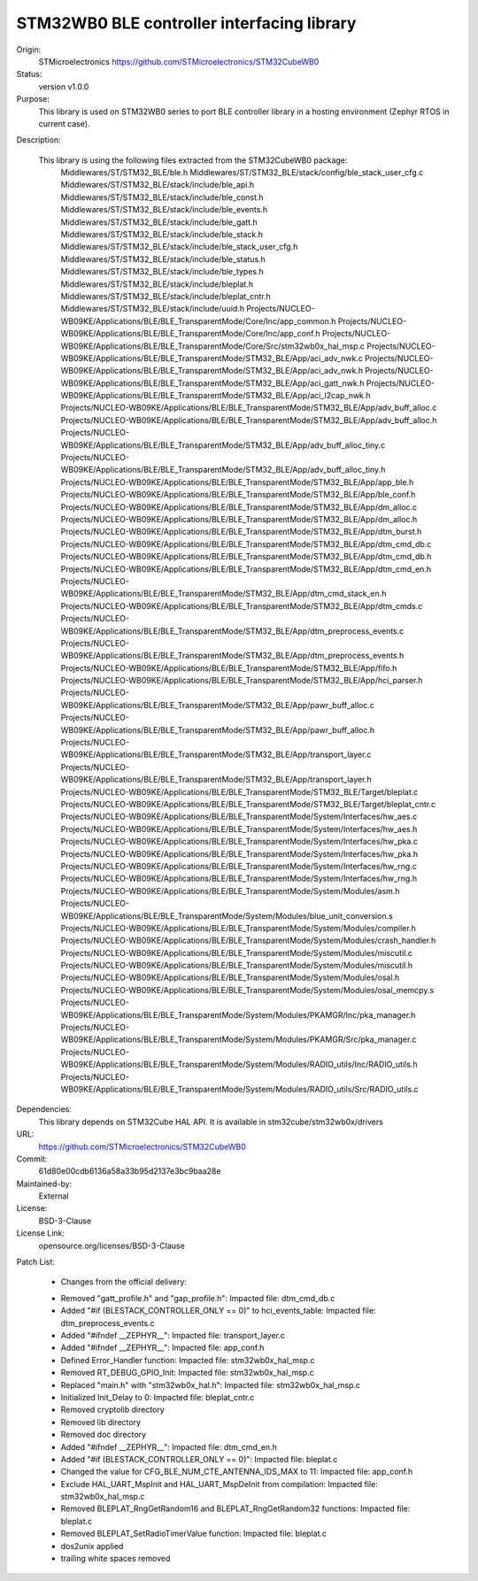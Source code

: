 STM32WB0 BLE controller interfacing library
###########################################

Origin:
   STMicroelectronics
   https://github.com/STMicroelectronics/STM32CubeWB0

Status:
   version v1.0.0

Purpose:
   This library is used on STM32WB0 series to port BLE controller library in
   a hosting environment (Zephyr RTOS in current case).

Description:

   This library is using the following files extracted from the STM32CubeWB0 package:
      Middlewares/ST/STM32_BLE/ble.h
      Middlewares/ST/STM32_BLE/stack/config/ble_stack_user_cfg.c
      Middlewares/ST/STM32_BLE/stack/include/ble_api.h
      Middlewares/ST/STM32_BLE/stack/include/ble_const.h
      Middlewares/ST/STM32_BLE/stack/include/ble_events.h
      Middlewares/ST/STM32_BLE/stack/include/ble_gatt.h
      Middlewares/ST/STM32_BLE/stack/include/ble_stack.h
      Middlewares/ST/STM32_BLE/stack/include/ble_stack_user_cfg.h
      Middlewares/ST/STM32_BLE/stack/include/ble_status.h
      Middlewares/ST/STM32_BLE/stack/include/ble_types.h
      Middlewares/ST/STM32_BLE/stack/include/bleplat.h
      Middlewares/ST/STM32_BLE/stack/include/bleplat_cntr.h
      Middlewares/ST/STM32_BLE/stack/include/uuid.h
      Projects/NUCLEO-WB09KE/Applications/BLE/BLE_TransparentMode/Core/Inc/app_common.h
      Projects/NUCLEO-WB09KE/Applications/BLE/BLE_TransparentMode/Core/Inc/app_conf.h
      Projects/NUCLEO-WB09KE/Applications/BLE/BLE_TransparentMode/Core/Src/stm32wb0x_hal_msp.c
      Projects/NUCLEO-WB09KE/Applications/BLE/BLE_TransparentMode/STM32_BLE/App/aci_adv_nwk.c
      Projects/NUCLEO-WB09KE/Applications/BLE/BLE_TransparentMode/STM32_BLE/App/aci_adv_nwk.h
      Projects/NUCLEO-WB09KE/Applications/BLE/BLE_TransparentMode/STM32_BLE/App/aci_gatt_nwk.h
      Projects/NUCLEO-WB09KE/Applications/BLE/BLE_TransparentMode/STM32_BLE/App/aci_l2cap_nwk.h
      Projects/NUCLEO-WB09KE/Applications/BLE/BLE_TransparentMode/STM32_BLE/App/adv_buff_alloc.c
      Projects/NUCLEO-WB09KE/Applications/BLE/BLE_TransparentMode/STM32_BLE/App/adv_buff_alloc.h
      Projects/NUCLEO-WB09KE/Applications/BLE/BLE_TransparentMode/STM32_BLE/App/adv_buff_alloc_tiny.c
      Projects/NUCLEO-WB09KE/Applications/BLE/BLE_TransparentMode/STM32_BLE/App/adv_buff_alloc_tiny.h
      Projects/NUCLEO-WB09KE/Applications/BLE/BLE_TransparentMode/STM32_BLE/App/app_ble.h
      Projects/NUCLEO-WB09KE/Applications/BLE/BLE_TransparentMode/STM32_BLE/App/ble_conf.h
      Projects/NUCLEO-WB09KE/Applications/BLE/BLE_TransparentMode/STM32_BLE/App/dm_alloc.c
      Projects/NUCLEO-WB09KE/Applications/BLE/BLE_TransparentMode/STM32_BLE/App/dm_alloc.h
      Projects/NUCLEO-WB09KE/Applications/BLE/BLE_TransparentMode/STM32_BLE/App/dtm_burst.h
      Projects/NUCLEO-WB09KE/Applications/BLE/BLE_TransparentMode/STM32_BLE/App/dtm_cmd_db.c
      Projects/NUCLEO-WB09KE/Applications/BLE/BLE_TransparentMode/STM32_BLE/App/dtm_cmd_db.h
      Projects/NUCLEO-WB09KE/Applications/BLE/BLE_TransparentMode/STM32_BLE/App/dtm_cmd_en.h
      Projects/NUCLEO-WB09KE/Applications/BLE/BLE_TransparentMode/STM32_BLE/App/dtm_cmd_stack_en.h
      Projects/NUCLEO-WB09KE/Applications/BLE/BLE_TransparentMode/STM32_BLE/App/dtm_cmds.c
      Projects/NUCLEO-WB09KE/Applications/BLE/BLE_TransparentMode/STM32_BLE/App/dtm_preprocess_events.c
      Projects/NUCLEO-WB09KE/Applications/BLE/BLE_TransparentMode/STM32_BLE/App/dtm_preprocess_events.h
      Projects/NUCLEO-WB09KE/Applications/BLE/BLE_TransparentMode/STM32_BLE/App/fifo.h
      Projects/NUCLEO-WB09KE/Applications/BLE/BLE_TransparentMode/STM32_BLE/App/hci_parser.h
      Projects/NUCLEO-WB09KE/Applications/BLE/BLE_TransparentMode/STM32_BLE/App/pawr_buff_alloc.c
      Projects/NUCLEO-WB09KE/Applications/BLE/BLE_TransparentMode/STM32_BLE/App/pawr_buff_alloc.h
      Projects/NUCLEO-WB09KE/Applications/BLE/BLE_TransparentMode/STM32_BLE/App/transport_layer.c
      Projects/NUCLEO-WB09KE/Applications/BLE/BLE_TransparentMode/STM32_BLE/App/transport_layer.h
      Projects/NUCLEO-WB09KE/Applications/BLE/BLE_TransparentMode/STM32_BLE/Target/bleplat.c
      Projects/NUCLEO-WB09KE/Applications/BLE/BLE_TransparentMode/STM32_BLE/Target/bleplat_cntr.c
      Projects/NUCLEO-WB09KE/Applications/BLE/BLE_TransparentMode/System/Interfaces/hw_aes.c
      Projects/NUCLEO-WB09KE/Applications/BLE/BLE_TransparentMode/System/Interfaces/hw_aes.h
      Projects/NUCLEO-WB09KE/Applications/BLE/BLE_TransparentMode/System/Interfaces/hw_pka.c
      Projects/NUCLEO-WB09KE/Applications/BLE/BLE_TransparentMode/System/Interfaces/hw_pka.h
      Projects/NUCLEO-WB09KE/Applications/BLE/BLE_TransparentMode/System/Interfaces/hw_rng.c
      Projects/NUCLEO-WB09KE/Applications/BLE/BLE_TransparentMode/System/Interfaces/hw_rng.h
      Projects/NUCLEO-WB09KE/Applications/BLE/BLE_TransparentMode/System/Modules/asm.h
      Projects/NUCLEO-WB09KE/Applications/BLE/BLE_TransparentMode/System/Modules/blue_unit_conversion.s
      Projects/NUCLEO-WB09KE/Applications/BLE/BLE_TransparentMode/System/Modules/compiler.h
      Projects/NUCLEO-WB09KE/Applications/BLE/BLE_TransparentMode/System/Modules/crash_handler.h
      Projects/NUCLEO-WB09KE/Applications/BLE/BLE_TransparentMode/System/Modules/miscutil.c
      Projects/NUCLEO-WB09KE/Applications/BLE/BLE_TransparentMode/System/Modules/miscutil.h
      Projects/NUCLEO-WB09KE/Applications/BLE/BLE_TransparentMode/System/Modules/osal.h
      Projects/NUCLEO-WB09KE/Applications/BLE/BLE_TransparentMode/System/Modules/osal_memcpy.s
      Projects/NUCLEO-WB09KE/Applications/BLE/BLE_TransparentMode/System/Modules/PKAMGR/Inc/pka_manager.h
      Projects/NUCLEO-WB09KE/Applications/BLE/BLE_TransparentMode/System/Modules/PKAMGR/Src/pka_manager.c
      Projects/NUCLEO-WB09KE/Applications/BLE/BLE_TransparentMode/System/Modules/RADIO_utils/Inc/RADIO_utils.h
      Projects/NUCLEO-WB09KE/Applications/BLE/BLE_TransparentMode/System/Modules/RADIO_utils/Src/RADIO_utils.c

Dependencies:
   This library depends on STM32Cube HAL API.
   It is available in stm32cube/stm32wb0x/drivers

URL:
   https://github.com/STMicroelectronics/STM32CubeWB0

Commit:
   61d80e00cdb6136a58a33b95d2137e3bc9baa28e

Maintained-by:
   External

License:
   BSD-3-Clause

License Link:
   opensource.org/licenses/BSD-3-Clause

Patch List:

	* Changes from the official delivery:
	- Removed "gatt_profile.h" and "gap_profile.h":
	  Impacted file: dtm_cmd_db.c
	- Added "#if (BLESTACK_CONTROLLER_ONLY == 0)" to hci_events_table:
	  Impacted file: dtm_preprocess_events.c
	- Added "#ifndef __ZEPHYR__":
	  Impacted file: transport_layer.c
	- Added "#ifndef __ZEPHYR__":
	  Impacted file: app_conf.h
	- Defined Error_Handler function:
	  Impacted file: stm32wb0x_hal_msp.c
	- Removed RT_DEBUG_GPIO_Init:
	  Impacted file: stm32wb0x_hal_msp.c
	- Replaced "main.h" with "stm32wb0x_hal.h":
	  Impacted file: stm32wb0x_hal_msp.c
	- Initialized Init_Delay to 0:
	  Impacted file: bleplat_cntr.c
	- Removed cryptolib directory
	- Removed lib directory
	- Removed doc directory
	- Added "#ifndef __ZEPHYR__":
	  Impacted file: dtm_cmd_en.h
	- Added "#if (BLESTACK_CONTROLLER_ONLY == 0)":
	  Impacted file: bleplat.c
	- Changed the value for CFG_BLE_NUM_CTE_ANTENNA_IDS_MAX to 11:
	  Impacted file: app_conf.h
	- Exclude HAL_UART_MspInit and HAL_UART_MspDeInit from compilation:
	  Impacted file: stm32wb0x_hal_msp.c
	- Removed BLEPLAT_RngGetRandom16 and BLEPLAT_RngGetRandom32 functions:
	  Impacted file: bleplat.c
	- Removed BLEPLAT_SetRadioTimerValue function:
	  Impacted file: bleplat.c
	- dos2unix applied
	- trailing white spaces removed
